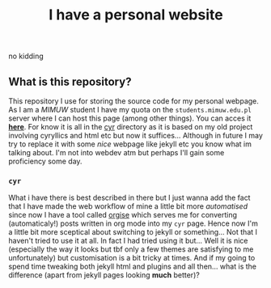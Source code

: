 #+OPTIONS: toc:nil
#+OPTIONS: num:nil
#+TITLE: I have a personal website
***** no kidding
** What is this repository?
   This repository I use for storing the source code for my personal webpage. As I am a [[mimuw.edu.pl][MIMUW]]
   student I have my quota on the ~students.mimuw.edu.pl~ server where I can host this page (among
   other things). You can acces it *[[https://students.mimuw.edu.pl/~gc429174/][here]]*. For know it is all in the [[file:cyr][cyr]] directory as it is based on
   my old project involving cyryllics and html etc but now it suffices... Although in future I may
   try to replace it with some /nice/ webpage like jekyll etc you know what im talking about. I'm
   not into webdev atm but perhaps I'll gain some proficiency some day.
*** ~cyr~
    What i have there is best described in there but I just wanna add the fact that I have made the
    web workflow of mine a little bit more /automatised/ since now I have a tool called [[https://students.mimuw.edu.pl/~gc429174/cyr/blog/posts/2_orgise.html][orgise]] which
    serves me for converting (automaticaly!) posts written in org mode into my ~cyr~ page. Hence now
    I'm a little bit more sceptical about switching to jekyll or something... Not that I haven't
    tried to use it at all. In fact I had tried using it but... Well it is nice (especially the way
    it looks but tbf only a few themes are satisfying to me unfortunately) but customisation is a
    bit tricky at times. And if my going to spend time tweaking both jekyll html and plugins and all
    then... what is the difference (apart from jekyll pages looking *much* better)?
